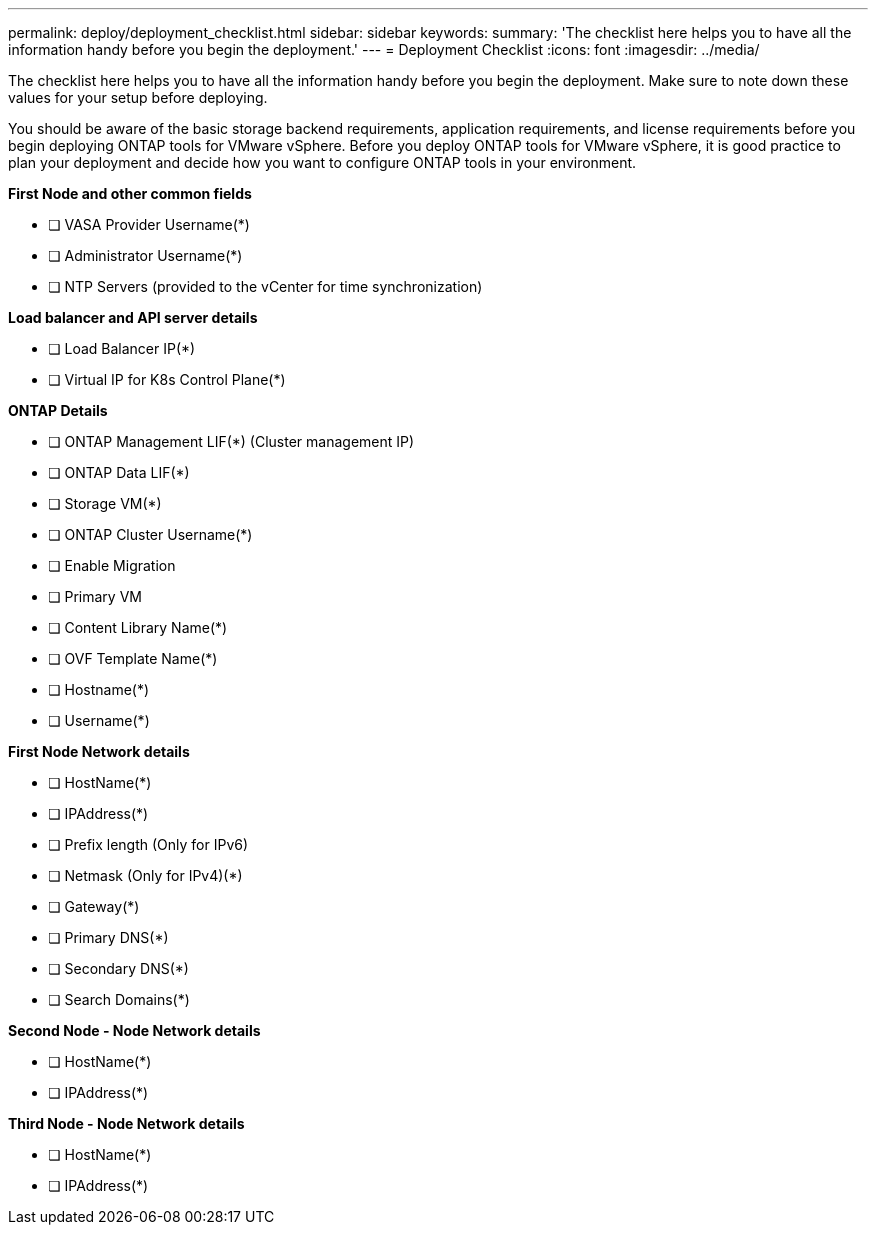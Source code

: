 ---
permalink: deploy/deployment_checklist.html
sidebar: sidebar
keywords:
summary: 'The checklist here helps you to have all the information handy before you begin the deployment.'
---
= Deployment Checklist
:icons: font
:imagesdir: ../media/

[.lead]

The checklist here helps you to have all the information handy before you begin the deployment. Make sure to note down these values for your setup before deploying.

You should be aware of the basic storage backend requirements, application requirements, and license requirements before you begin deploying ONTAP tools for VMware vSphere. 
Before you deploy ONTAP tools for VMware vSphere, it is good practice to plan your deployment and decide how you want to configure ONTAP tools in your environment.

*First  Node and other common fields*

- [ ] VASA Provider Username(*)
- [ ] Administrator Username(*)
- [ ] NTP Servers (provided to the vCenter for time synchronization)

*Load balancer and API server details*
 
- [ ] Load Balancer IP(*)
- [ ] Virtual IP for K8s Control Plane(*)
 
*ONTAP Details*
 
- [ ] ONTAP Management LIF(*) (Cluster management IP)
- [ ] ONTAP Data LIF(*) 
- [ ] Storage VM(*)
- [ ] ONTAP Cluster Username(*)
- [ ] Enable Migration
- [ ] Primary VM
- [ ] Content Library Name(*)
- [ ] OVF Template Name(*) 
- [ ] Hostname(*) 
- [ ] Username(*)
 
*First Node Network details*
 
- [ ] HostName(*)
- [ ] IPAddress(*)
- [ ] Prefix length (Only for IPv6) 
- [ ] Netmask (Only for IPv4)(*)
- [ ] Gateway(*) 
- [ ] Primary DNS(*)
- [ ] Secondary DNS(*)
- [ ] Search Domains(*)
 
*Second Node - Node Network details*
 
- [ ] HostName(*)
- [ ] IPAddress(*)

*Third Node - Node Network details*
 
- [ ] HostName(*)
- [ ] IPAddress(*)
